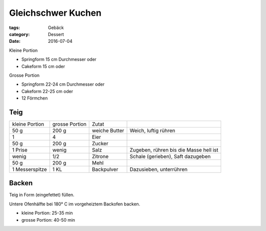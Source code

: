 Gleichschwer Kuchen
###################

:tags: Gebäck
:category: Dessert
:date: 2016-07-04

Kleine Portion

- Springform 15 cm Durchmesser oder
- Cakeform 15 cm oder

Grosse Portion

- Springform 22-24 cm Durchmesser oder
- Cakeform 22-25 cm oder
- 12 Förmchen


Teig
====

+----------------+----------------+---------------+----------------------------------------+
| kleine Portion | grosse Portion | Zutat         |                                        |
+----------------+----------------+---------------+----------------------------------------+
| 50 g           | 200 g          | weiche Butter | Weich, luftig rühren                   |
+----------------+----------------+---------------+----------------------------------------+
| 1              | 4              | Eier          |                                        |
+----------------+----------------+---------------+----------------------------------------+
| 50 g           | 200 g          | Zucker        |                                        |
+----------------+----------------+---------------+----------------------------------------+
| 1 Prise        | wenig          | Salz          | Zugeben, rühren bis die Masse hell ist |
+----------------+----------------+---------------+----------------------------------------+
| wenig          | 1/2            | Zitrone       | Schale (gerieben), Saft dazugeben      |
+----------------+----------------+---------------+----------------------------------------+ 
| 50 g           | 200 g          | Mehl          |                                        |
+----------------+----------------+---------------+----------------------------------------+ 
| 1 Messerspitze | 1 KL           | Backpulver    | Dazusieben, unterrühren                |
+----------------+----------------+---------------+----------------------------------------+


Backen
======

Teig in Form (eingefettet) füllen.

Untere Ofenhälfte bei 180° C im vorgeheiztem Backofen backen.

- kleine Portion: 25-35 min
- grosse Portion: 40-50 min
